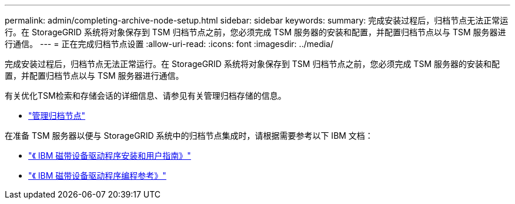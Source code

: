 ---
permalink: admin/completing-archive-node-setup.html 
sidebar: sidebar 
keywords:  
summary: 完成安装过程后，归档节点无法正常运行。在 StorageGRID 系统将对象保存到 TSM 归档节点之前，您必须完成 TSM 服务器的安装和配置，并配置归档节点以与 TSM 服务器进行通信。 
---
= 正在完成归档节点设置
:allow-uri-read: 
:icons: font
:imagesdir: ../media/


[role="lead"]
完成安装过程后，归档节点无法正常运行。在 StorageGRID 系统将对象保存到 TSM 归档节点之前，您必须完成 TSM 服务器的安装和配置，并配置归档节点以与 TSM 服务器进行通信。

有关优化TSM检索和存储会话的详细信息、请参见有关管理归档存储的信息。

* link:managing-archive-nodes.html["管理归档节点"]


在准备 TSM 服务器以便与 StorageGRID 系统中的归档节点集成时，请根据需要参考以下 IBM 文档：

* http://www.ibm.com/support/docview.wss?rs=577&uid=ssg1S7002972["《 IBM 磁带设备驱动程序安装和用户指南》"^]
* http://www.ibm.com/support/docview.wss?rs=577&uid=ssg1S7003032["《 IBM 磁带设备驱动程序编程参考》"^]

